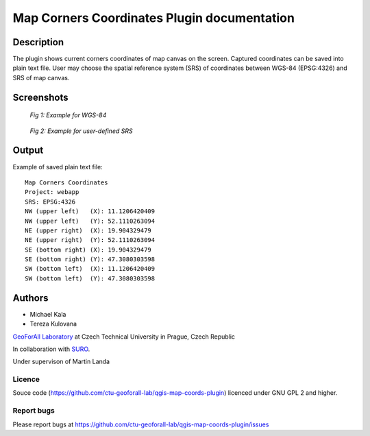 Map Corners Coordinates Plugin documentation
============================================

Description
***********

The plugin shows current corners coordinates of map canvas on the
screen. Captured coordinates can be saved into plain text file. User
may choose the spatial reference system (SRS) of coordinates between
WGS-84 (EPSG:4326) and SRS of map canvas.


Screenshots
***********

.. figure:: pluginScreen.png

   *Fig 1: Example for WGS-84*

.. figure:: pluginScreen1.png

   *Fig 2: Example for user-defined SRS*

Output
******

Example of saved plain text file:

::

   Map Corners Coordinates
   Project: webapp
   SRS: EPSG:4326
   NW (upper left)   (X): 11.1206420409
   NW (upper left)   (Y): 52.1110263094
   NE (upper right)  (X): 19.904329479
   NE (upper right)  (Y): 52.1110263094
   SE (bottom right) (X): 19.904329479
   SE (bottom right) (Y): 47.3080303598
   SW (bottom left)  (X): 11.1206420409
   SW (bottom left)  (Y): 47.3080303598

Authors
*******

* Michael Kala
* Tereza Kulovana

`GeoForAll Laboratory <http://geomatics.fsv.cvut.cz/research/osgeorel/>`__ at Czech Technical University in Prague, Czech Republic

In collaboration with `SURO <http://www.suro.cz>`__.

Under supervison of Martin Landa

Licence
^^^^^^^

Souce code (https://github.com/ctu-geoforall-lab/qgis-map-coords-plugin)
licenced under GNU GPL 2 and higher.

Report bugs
^^^^^^^^^^^

Please report bugs at https://github.com/ctu-geoforall-lab/qgis-map-coords-plugin/issues
